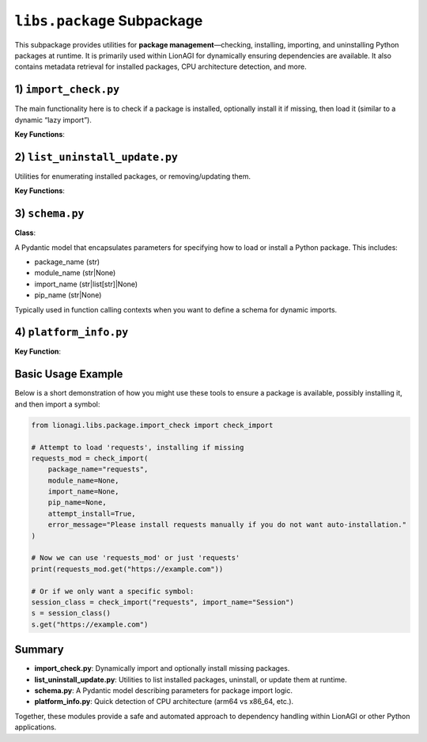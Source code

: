 =========================================
``libs.package`` Subpackage
=========================================

This subpackage provides utilities for **package management**—checking, installing,
importing, and uninstalling Python packages at runtime. It is primarily
used within LionAGI for dynamically ensuring dependencies are available. It also
contains metadata retrieval for installed packages, CPU architecture detection,
and more.



-------------------------
1) ``import_check.py``
-------------------------
.. module:: lionagi.libs.package.import_check
   :synopsis: Dynamic package import & installation

The main functionality here is to check if a package is installed, optionally install
it if missing, then load it (similar to a dynamic “lazy import”).

**Key Functions**:

.. function:: check_import(package_name, module_name=None, import_name=None, pip_name=None, attempt_install=True, error_message="")

   Check if a package is installed. If not found and ``attempt_install=True``,
   attempt to install it via pip (or `uv` if available). Once installed, the
   package or module can be imported.

   - **package_name**: The top-level package (e.g., "numpy").
   - **module_name**: If a submodule is needed (e.g., "linalg").
   - **import_name**: A symbol from the module to import (e.g., "inv" or ["inv", "det"]).
   - **pip_name**: The name used by pip if different from package_name (rare).
   - **attempt_install** (bool): Whether to try installing if missing.
   - **error_message**: Custom error message if not installed.

   Returns the imported module or symbol.

.. function:: import_module(package_name, module_name=None, import_name=None)

   A straightforward Python import, returning the specified module or symbol.

.. function:: install_import(package_name, module_name=None, import_name=None, pip_name=None)

   Attempt to import a package, installing it if not found.
   Useful if you know the package is likely missing and want to do a direct install.

.. function:: is_import_installed(package_name) -> bool

   Check if importlib can find the given package.


----------------------------
2) ``list_uninstall_update.py``
----------------------------
.. module:: lionagi.libs.package.list_uninstall_update
   :synopsis: Listing, uninstalling, and updating packages

Utilities for enumerating installed packages, or removing/updating them.

**Key Functions**:

.. function:: list_installed_packages() -> list[str]

   Return a list of all installed package names, as reported by
   :func:`importlib.metadata.distributions`.

.. function:: uninstall_package(package_name)

   Invoke pip/uv to remove a package with “uninstall -y”.

.. function:: update_package(package_name)

   Attempt to upgrade the package to the latest version with “install --upgrade”.


------------------------
3) ``schema.py``
------------------------
.. module:: lionagi.libs.package.schema
   :synopsis: Pydantic model for package import parameters

**Class**:

.. class:: PackageParams

   A Pydantic model that encapsulates parameters for specifying how to load
   or install a Python package. This includes:

   - package_name (str)
   - module_name (str|None)
   - import_name (str|list[str]|None)
   - pip_name (str|None)

   Typically used in function calling contexts when you want to define a
   schema for dynamic imports.


-------------------------
4) ``platform_info.py``
-------------------------
.. module:: lionagi.libs.package.platform_info
   :synopsis: CPU architecture detection

**Key Function**:

.. function:: get_cpu_architecture() -> str

   Check the system architecture (via `platform.machine()`). Returns `'arm64'` for
   ARM-based systems, `'x86_64'` for Intel/AMD 64-bit, or the raw architecture
   string if unrecognized.


----------------------
Basic Usage Example
----------------------
Below is a short demonstration of how you might use these tools to ensure
a package is available, possibly installing it, and then import a symbol:

.. code-block:: python

   from lionagi.libs.package.import_check import check_import

   # Attempt to load 'requests', installing if missing
   requests_mod = check_import(
       package_name="requests",
       module_name=None,
       import_name=None,
       pip_name=None,
       attempt_install=True,
       error_message="Please install requests manually if you do not want auto-installation."
   )

   # Now we can use 'requests_mod' or just 'requests'
   print(requests_mod.get("https://example.com"))

   # Or if we only want a specific symbol:
   session_class = check_import("requests", import_name="Session")
   s = session_class()
   s.get("https://example.com")


----------------------
Summary
----------------------
- **import_check.py**: Dynamically import and optionally install missing packages.
- **list_uninstall_update.py**: Utilities to list installed packages, uninstall, or
  update them at runtime.
- **schema.py**: A Pydantic model describing parameters for package import logic.
- **platform_info.py**: Quick detection of CPU architecture (arm64 vs x86_64, etc.).

Together, these modules provide a safe and automated approach to
dependency handling within LionAGI or other Python applications.
